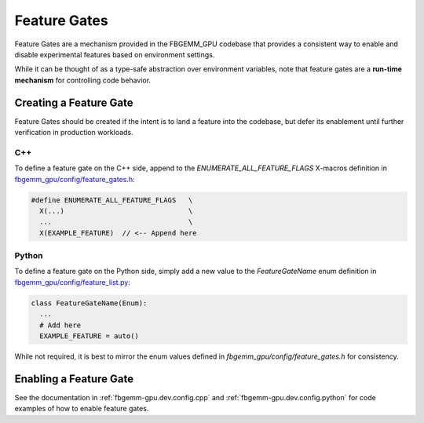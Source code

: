 Feature Gates
=================

Feature Gates are a mechanism provided in the FBGEMM_GPU codebase that provides
a consistent way to enable and disable experimental features based on
environment settings.

While it can be thought of as a type-safe abstraction over environment
variables, note that feature gates are a **run-time mechanism** for controlling
code behavior.

Creating a Feature Gate
-------------------------------------

Feature Gates should be created if the intent is to land a feature into the
codebase, but defer its enablement until further verification in production
workloads.

C++
~~~

To define a feature gate on the C++ side, append to the
`ENUMERATE_ALL_FEATURE_FLAGS` X-macros definition in
`fbgemm_gpu/config/feature_gates.h <https://github.com/pytorch/FBGEMM/blob/main/fbgemm_gpu/include/fbgemm_gpu/config/feature_gates.h>`_:

.. code:: cpp

  #define ENUMERATE_ALL_FEATURE_FLAGS   \
    X(...)                              \
    ...                                 \
    X(EXAMPLE_FEATURE)  // <-- Append here

Python
~~~~~~

To define a feature gate on the Python side, simply add a new
value to the `FeatureGateName` enum definition in
`fbgemm_gpu/config/feature_list.py <https://github.com/pytorch/FBGEMM/blob/main/fbgemm_gpu/fbgemm_gpu/config/feature_list.py>`_:

.. code:: python

  class FeatureGateName(Enum):
    ...
    # Add here
    EXAMPLE_FEATURE = auto()

While not required, it is best to mirror the enum values defined in
`fbgemm_gpu/config/feature_gates.h` for consistency.


Enabling a Feature Gate
------------------------

See the documentation in :ref:`fbgemm-gpu.dev.config.cpp` and
:ref:`fbgemm-gpu.dev.config.python` for code examples of how to
enable feature gates.
